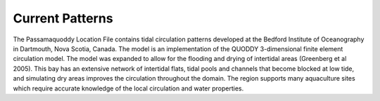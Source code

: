 Current Patterns
====================================

The Passamaquoddy Location File contains tidal circulation patterns developed at the Bedford Institute of Oceanography in Dartmouth, Nova Scotia, Canada. The model is an implementation of the QUODDY 3-dimensional finite element circulation model. The model was expanded to allow for the flooding and drying of intertidal areas (Greenberg et al 2005). This bay has an extensive network of intertidal flats, tidal pools and channels that become blocked at low tide, and simulating dry areas improves the circulation throughout the domain. The region supports many aquaculture sites which require accurate knowledge of the local circulation and water properties.